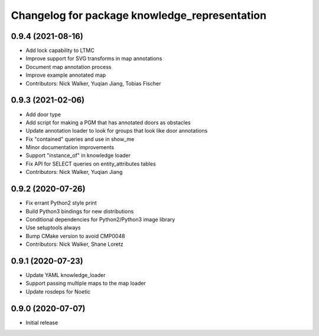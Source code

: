 ^^^^^^^^^^^^^^^^^^^^^^^^^^^^^^^^^^^^^^^^^^^^^^
Changelog for package knowledge_representation
^^^^^^^^^^^^^^^^^^^^^^^^^^^^^^^^^^^^^^^^^^^^^^

0.9.4 (2021-08-16)
------------------
* Add lock capability to LTMC
* Improve support for SVG transforms in map annotations
* Document map annotation process
* Improve example annotated map
* Contributors: Nick Walker, Yuqian Jiang, Tobias Fischer

0.9.3 (2021-02-06)
------------------
* Add door type
* Add script for making a PGM that has annotated doors as obstacles
* Update annotation loader to look for groups that look like door annotations
* Fix "contained" queries and use in show_me
* Minor documentation improvements
* Support "instance_of" in knowledge loader
* Fix API for SELECT queries on entity_attributes tables
* Contributors: Nick Walker, Yuqian Jiang

0.9.2 (2020-07-26)
------------------
* Fix errant Python2 style print
* Build Python3 bindings for new distributions
* Conditional dependencies for Python2/Python3 image library
* Use setuptools always
* Bump CMake version to avoid CMP0048
* Contributors: Nick Walker, Shane Loretz

0.9.1 (2020-07-23)
-------------------
* Update YAML knowledge_loader
* Support passing multiple maps to the map loader
* Update rosdeps for Noetic

0.9.0 (2020-07-07)
------------------
* Initial release
